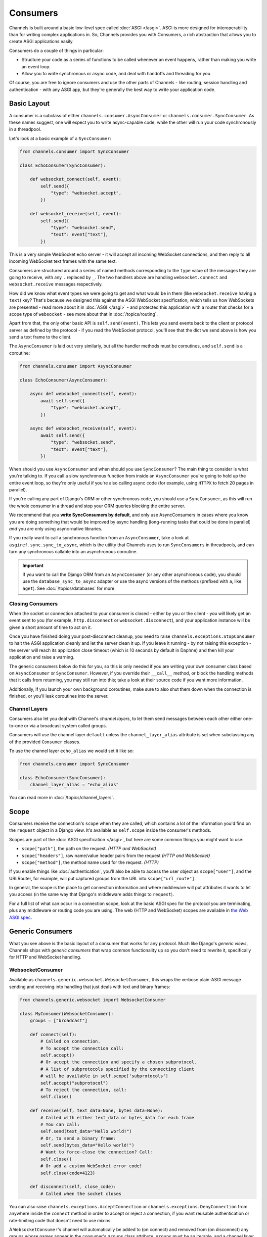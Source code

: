 Consumers
=========

Channels is built around a basic low-level spec called :doc:`ASGI </asgi>`.
ASGI is more designed for interoperability than for writing complex
applications in. So, Channels provides you with Consumers, a rich abstraction
that allows you to create ASGI applications easily.

Consumers do a couple of things in particular:

* Structure your code as a series of functions to be called whenever an
  event happens, rather than making you write an event loop.

* Allow you to write synchronous or async code, and deal with handoffs
  and threading for you.

Of course, you are free to ignore consumers and use the other parts of
Channels - like routing, session handling and authentication - with any
ASGI app, but they're generally the best way to write your application code.

.. _sync_to_async:

Basic Layout
------------

A consumer is a subclass of either ``channels.consumer.AsyncConsumer`` or
``channels.consumer.SyncConsumer``. As these names suggest, one will expect
you to write async-capable code, while the other will run your code
synchronously in a threadpool.

Let's look at a basic example of a ``SyncConsumer``:

.. code-block:: python

    from channels.consumer import SyncConsumer

    class EchoConsumer(SyncConsumer):

        def websocket_connect(self, event):
            self.send({
                "type": "websocket.accept",
            })

        def websocket_receive(self, event):
            self.send({
                "type": "websocket.send",
                "text": event["text"],
            })

This is a very simple WebSocket echo server - it will accept all incoming
WebSocket connections, and then reply to all incoming WebSocket text frames
with the same text.

Consumers are structured around a series of named methods corresponding to the
``type`` value of the messages they are going to receive, with any ``.``
replaced by ``_``. The two handlers above are handling ``websocket.connect``
and ``websocket.receive`` messages respectively.

How did we know what event types we were going to get and what would be
in them (like ``websocket.receive`` having a ``text``) key? That's because we
designed this against the ASGI WebSocket specification, which tells us how
WebSockets are presented - read more about it in :doc:`ASGI </asgi>` - and
protected this application with a router that checks for a scope type of
``websocket`` - see more about that in :doc:`/topics/routing`.

Apart from that, the only other basic API is ``self.send(event)``. This lets
you send events back to the client or protocol server as defined by the
protocol - if you read the WebSocket protocol, you'll see that the dict we
send above is how you send a text frame to the client.

The ``AsyncConsumer`` is laid out very similarly, but all the handler methods
must be coroutines, and ``self.send`` is a coroutine:

.. code-block:: python

    from channels.consumer import AsyncConsumer

    class EchoConsumer(AsyncConsumer):

        async def websocket_connect(self, event):
            await self.send({
                "type": "websocket.accept",
            })

        async def websocket_receive(self, event):
            await self.send({
                "type": "websocket.send",
                "text": event["text"],
            })

When should you use ``AsyncConsumer`` and when should you use ``SyncConsumer``?
The main thing to consider is what you're talking to. If you call a slow
synchronous function from inside an ``AsyncConsumer`` you're going to hold up
the entire event loop, so they're only useful if you're also calling async
code (for example, using ``HTTPX`` to fetch 20 pages in parallel).

If you're calling any part of Django's ORM or other synchronous code, you
should use a ``SyncConsumer``, as this will run the whole consumer in a thread
and stop your ORM queries blocking the entire server.

We recommend that you **write SyncConsumers by default**, and only use
AsyncConsumers in cases where you know you are doing something that would
be improved by async handling (long-running tasks that could be done in
parallel) *and* you are only using async-native libraries.

If you really want to call a synchronous function from an ``AsyncConsumer``,
take a look at ``asgiref.sync.sync_to_async``, which is the utility that Channels
uses to run ``SyncConsumers`` in threadpools, and can turn any synchronous
callable into an asynchronous coroutine.

.. important::

    If you want to call the Django ORM from an ``AsyncConsumer`` (or any other
    asynchronous code), you should use the ``database_sync_to_async`` adapter
    or use the async versions of the methods (prefixed with ``a``, like ``aget``).
    See :doc:`/topics/databases` for more.


Closing Consumers
~~~~~~~~~~~~~~~~~

When the socket or connection attached to your consumer is closed - either by
you or the client - you will likely get an event sent to you (for example,
``http.disconnect`` or ``websocket.disconnect``), and your application instance
will be given a short amount of time to act on it.

Once you have finished doing your post-disconnect cleanup, you need to raise
``channels.exceptions.StopConsumer`` to halt the ASGI application cleanly and
let the server clean it up. If you leave it running - by not raising this
exception - the server will reach its application close timeout (which is
10 seconds by default in Daphne) and then kill your application and raise
a warning.

The generic consumers below do this for you, so this is only needed if you
are writing your own consumer class based on ``AsyncConsumer`` or
``SyncConsumer``. However, if you override their ``__call__`` method, or
block the handling methods that it calls from returning, you may still run into
this; take a look at their source code if you want more information.

Additionally, if you launch your own background coroutines, make sure to also
shut them down when the connection is finished, or you'll leak coroutines into
the server.


Channel Layers
~~~~~~~~~~~~~~

Consumers also let you deal with Channel's *channel layers*, to let them
send messages between each other either one-to-one or via a broadcast system
called groups.

Consumers will use the channel layer ``default`` unless
the ``channel_layer_alias`` attribute is set when subclassing any
of the provided ``Consumer`` classes.

To use the channel layer ``echo_alias`` we would set it like so:

.. code-block:: python

    from channels.consumer import SyncConsumer

    class EchoConsumer(SyncConsumer):
        channel_layer_alias = "echo_alias"

You can read more in :doc:`/topics/channel_layers`.


.. _scope:

Scope
-----

Consumers receive the connection's ``scope`` when they are called, which
contains a lot of the information you'd find on the ``request`` object in a
Django view. It's available as ``self.scope`` inside the consumer's methods.

Scopes are part of the :doc:`ASGI specification </asgi>`, but here are
some common things you might want to use:

* ``scope["path"]``, the path on the request. *(HTTP and WebSocket)*
* ``scope["headers"]``, raw name/value header pairs from the request *(HTTP and WebSocket)*
* ``scope["method"]``, the method name used for the request. *(HTTP)*

If you enable things like :doc:`authentication`, you'll also be able to access
the user object as ``scope["user"]``, and the URLRouter, for example, will
put captured groups from the URL into ``scope["url_route"]``.

In general, the scope is the place to get connection information and where
middleware will put attributes it wants to let you access (in the same way
that Django's middleware adds things to ``request``).

For a full list of what can occur in a connection scope, look at the basic
ASGI spec for the protocol you are terminating, plus any middleware or routing
code you are using. The web (HTTP and WebSocket) scopes are available in
`the Web ASGI spec <https://github.com/django/asgiref/blob/master/specs/www.rst>`_.


Generic Consumers
-----------------

What you see above is the basic layout of a consumer that works for any
protocol. Much like Django's *generic views*, Channels ships with
*generic consumers* that wrap common functionality up so you don't need to
rewrite it, specifically for HTTP and WebSocket handling.


WebsocketConsumer
~~~~~~~~~~~~~~~~~

Available as ``channels.generic.websocket.WebsocketConsumer``, this
wraps the verbose plain-ASGI message sending and receiving into handling that
just deals with text and binary frames:

.. code-block:: python

    from channels.generic.websocket import WebsocketConsumer

    class MyConsumer(WebsocketConsumer):
        groups = ["broadcast"]

        def connect(self):
            # Called on connection.
            # To accept the connection call:
            self.accept()
            # Or accept the connection and specify a chosen subprotocol.
            # A list of subprotocols specified by the connecting client
            # will be available in self.scope['subprotocols']
            self.accept("subprotocol")
            # To reject the connection, call:
            self.close()

        def receive(self, text_data=None, bytes_data=None):
            # Called with either text_data or bytes_data for each frame
            # You can call:
            self.send(text_data="Hello world!")
            # Or, to send a binary frame:
            self.send(bytes_data="Hello world!")
            # Want to force-close the connection? Call:
            self.close()
            # Or add a custom WebSocket error code!
            self.close(code=4123)

        def disconnect(self, close_code):
            # Called when the socket closes

You can also raise ``channels.exceptions.AcceptConnection`` or
``channels.exceptions.DenyConnection`` from anywhere inside the ``connect``
method in order to accept or reject a connection, if you want reusable
authentication or rate-limiting code that doesn't need to use mixins.

A ``WebsocketConsumer``'s channel will automatically be added to (on connect)
and removed from (on disconnect) any groups whose names appear in the
consumer's ``groups`` class attribute. ``groups`` must be an iterable, and a
channel layer with support for groups must be set as the channel backend
(``channels.layers.InMemoryChannelLayer`` and
``channels_redis.core.RedisChannelLayer`` both support groups). If no channel
layer is configured or the channel layer doesn't support groups, connecting
to a ``WebsocketConsumer`` with a non-empty ``groups`` attribute will raise
``channels.exceptions.InvalidChannelLayerError``. See :ref:`groups` for more.


AsyncWebsocketConsumer
~~~~~~~~~~~~~~~~~~~~~~

Available as ``channels.generic.websocket.AsyncWebsocketConsumer``, this has
the exact same methods and signature as ``WebsocketConsumer`` but everything
is async, and the functions you need to write have to be as well:

.. code-block:: python

    from channels.generic.websocket import AsyncWebsocketConsumer

    class MyConsumer(AsyncWebsocketConsumer):
        groups = ["broadcast"]

        async def connect(self):
            # Called on connection.
            # To accept the connection call:
            await self.accept()
            # Or accept the connection and specify a chosen subprotocol.
            # A list of subprotocols specified by the connecting client
            # will be available in self.scope['subprotocols']
            await self.accept("subprotocol")
            # To reject the connection, call:
            await self.close()

        async def receive(self, text_data=None, bytes_data=None):
            # Called with either text_data or bytes_data for each frame
            # You can call:
            await self.send(text_data="Hello world!")
            # Or, to send a binary frame:
            await self.send(bytes_data="Hello world!")
            # Want to force-close the connection? Call:
            await self.close()
            # Or add a custom WebSocket error code!
            await self.close(code=4123)

        async def disconnect(self, close_code):
            # Called when the socket closes


JsonWebsocketConsumer
~~~~~~~~~~~~~~~~~~~~~

Available as ``channels.generic.websocket.JsonWebsocketConsumer``, this
works like ``WebsocketConsumer``, except it will auto-encode and decode
to JSON sent as WebSocket text frames.

The only API differences are:

* Your ``receive_json`` method must take a single argument, ``content``, that
  is the decoded JSON object.

* ``self.send_json`` takes only a single argument, ``content``, which will be
  encoded to JSON for you.

If you want to customise the JSON encoding and decoding, you can override
the ``encode_json`` and ``decode_json`` classmethods.


AsyncJsonWebsocketConsumer
~~~~~~~~~~~~~~~~~~~~~~~~~~

An async version of ``JsonWebsocketConsumer``, available as
``channels.generic.websocket.AsyncJsonWebsocketConsumer``. Note that even
``encode_json`` and ``decode_json`` are async functions.


AsyncHttpConsumer
~~~~~~~~~~~~~~~~~

Available as ``channels.generic.http.AsyncHttpConsumer``, this offers basic
primitives to implement a HTTP endpoint:

.. code-block:: python

    from channels.generic.http import AsyncHttpConsumer

    class BasicHttpConsumer(AsyncHttpConsumer):
        async def handle(self, body):
            await asyncio.sleep(10)
            await self.send_response(200, b"Your response bytes", headers=[
                (b"Content-Type", b"text/plain"),
            ])

You are expected to implement your own ``handle`` method. The
method receives the whole request body as a single bytestring.  Headers
may either be passed as a list of tuples or as a dictionary. The
response body content is expected to be a bytestring.

You can also implement a ``disconnect`` method if you want to run code on
disconnect - for example, to shut down any coroutines you launched. This will
run even on an unclean disconnection, so don't expect that ``handle`` has
finished running cleanly.

If you need more control over the response, e.g. for implementing long
polling, use the lower level ``self.send_headers`` and ``self.send_body``
methods instead. This example already mentions channel layers which will
be explained in detail later:

.. code-block:: python

    import json
    from channels.generic.http import AsyncHttpConsumer

    class LongPollConsumer(AsyncHttpConsumer):
        async def handle(self, body):
            await self.send_headers(headers=[
                (b"Content-Type", b"application/json"),
            ])
            # Headers are only sent after the first body event.
            # Set "more_body" to tell the interface server to not
            # finish the response yet:
            await self.send_body(b"", more_body=True)

        async def chat_message(self, event):
            # Send JSON and finish the response:
            await self.send_body(json.dumps(event).encode("utf-8"))

Of course you can also use those primitives to implement a HTTP endpoint for
`Server-sent events <https://developer.mozilla.org/en-US/docs/Web/API/Server-sent_events>`_:

.. code-block:: python

    from datetime import datetime
    from channels.generic.http import AsyncHttpConsumer

    class ServerSentEventsConsumer(AsyncHttpConsumer):
        async def handle(self, body):
            await self.send_headers(headers=[
                (b"Cache-Control", b"no-cache"),
                (b"Content-Type", b"text/event-stream"),
                (b"Transfer-Encoding", b"chunked"),
            ])
            while True:
                payload = "data: %s\n\n" % datetime.now().isoformat()
                await self.send_body(payload.encode("utf-8"), more_body=True)
                await asyncio.sleep(1)
